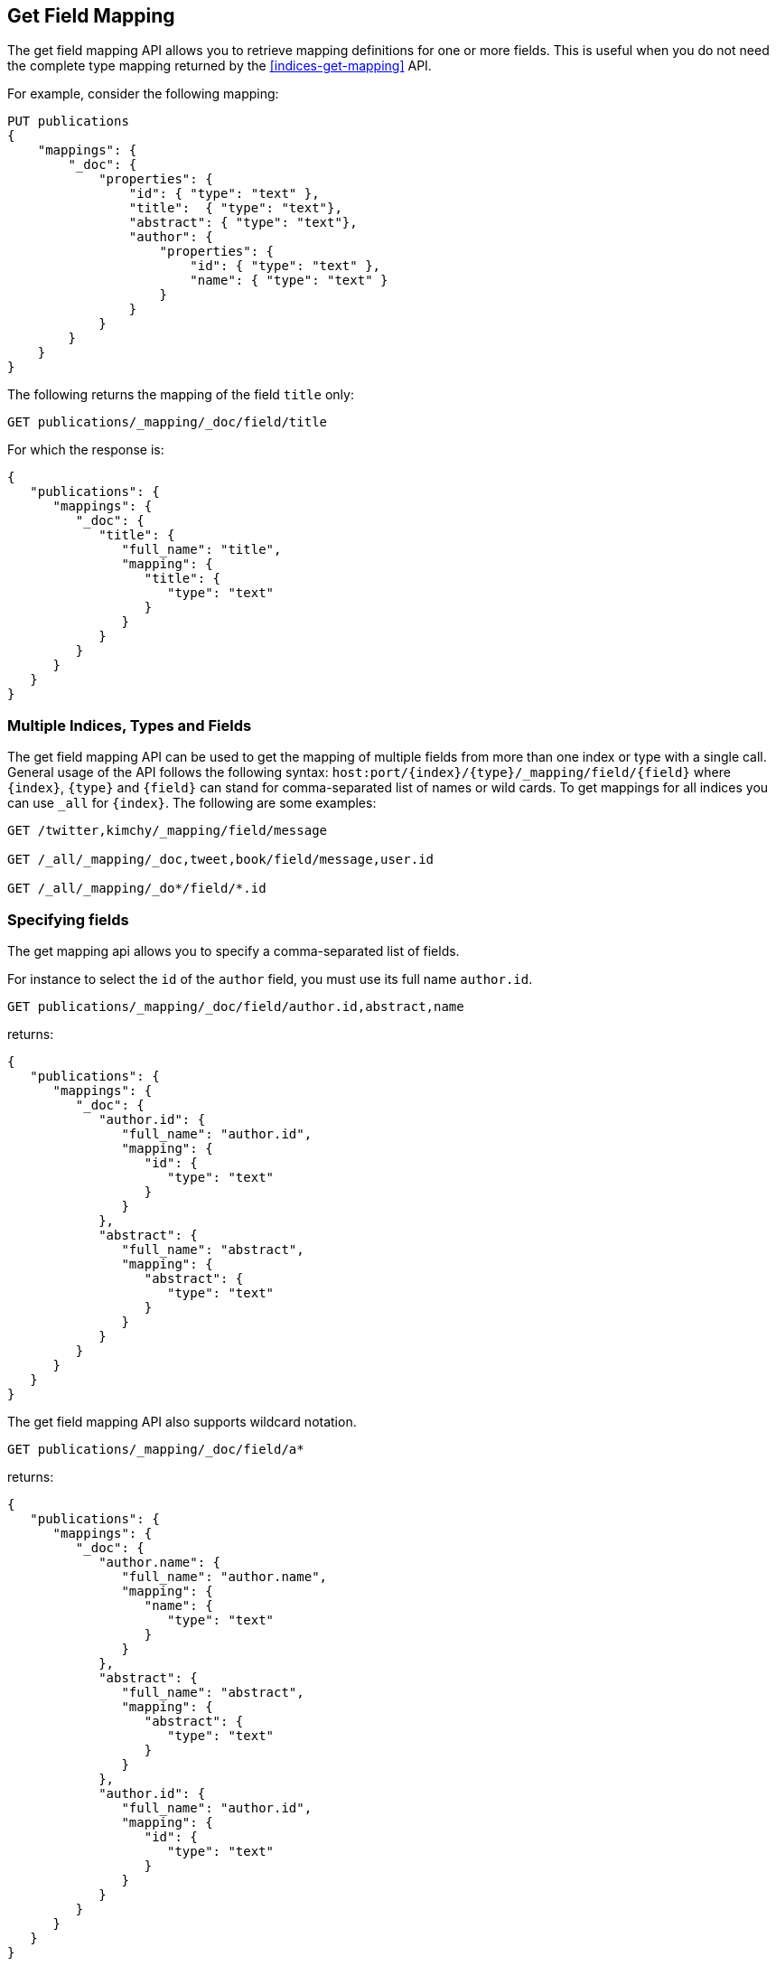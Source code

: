 [[indices-get-field-mapping]]
== Get Field Mapping

The get field mapping API allows you to retrieve mapping definitions for one or more fields.
This is useful when you do not need the complete type mapping returned by
the <<indices-get-mapping>> API.

For example, consider the following mapping:

[source,js]
--------------------------------------------------
PUT publications
{
    "mappings": {
        "_doc": {
            "properties": {
                "id": { "type": "text" },
                "title":  { "type": "text"},
                "abstract": { "type": "text"},
                "author": {
                    "properties": {
                        "id": { "type": "text" },
                        "name": { "type": "text" }
                    }
                }
            }
        }
    }
}
--------------------------------------------------
// TESTSETUP
// CONSOLE

The following returns the mapping of the field `title` only:

[source,js]
--------------------------------------------------
GET publications/_mapping/_doc/field/title
--------------------------------------------------
// CONSOLE

For which the response is:

[source,js]
--------------------------------------------------
{
   "publications": {
      "mappings": {
         "_doc": {
            "title": {
               "full_name": "title",
               "mapping": {
                  "title": {
                     "type": "text"
                  }
               }
            }
         }
      }
   }
}
--------------------------------------------------
// TESTRESPONSE

[float]
=== Multiple Indices, Types and Fields

The get field mapping API can be used to get the mapping of multiple fields from more than one index or type
with a single call. General usage of the API follows the
following syntax: `host:port/{index}/{type}/_mapping/field/{field}` where
`{index}`, `{type}` and `{field}` can stand for comma-separated list of names or wild cards. To
get mappings for all indices you can use `_all` for `{index}`. The
following are some examples:

[source,js]
--------------------------------------------------
GET /twitter,kimchy/_mapping/field/message

GET /_all/_mapping/_doc,tweet,book/field/message,user.id

GET /_all/_mapping/_do*/field/*.id
--------------------------------------------------
// CONSOLE
// TEST[setup:twitter]
// TEST[s/^/PUT kimchy\nPUT book\n/]

[float]
=== Specifying fields

The get mapping api allows you to specify a comma-separated list of fields.

For instance to select the `id` of the `author` field, you must use its full name `author.id`.

[source,js]
--------------------------------------------------
GET publications/_mapping/_doc/field/author.id,abstract,name
--------------------------------------------------
// CONSOLE

returns:

[source,js]
--------------------------------------------------
{
   "publications": {
      "mappings": {
         "_doc": {
            "author.id": {
               "full_name": "author.id",
               "mapping": {
                  "id": {
                     "type": "text"
                  }
               }
            },
            "abstract": {
               "full_name": "abstract",
               "mapping": {
                  "abstract": {
                     "type": "text"
                  }
               }
            }
         }
      }
   }
}
--------------------------------------------------
// TESTRESPONSE

The get field mapping API also supports wildcard notation.

[source,js]
--------------------------------------------------
GET publications/_mapping/_doc/field/a*
--------------------------------------------------
// CONSOLE

returns:

[source,js]
--------------------------------------------------
{
   "publications": {
      "mappings": {
         "_doc": {
            "author.name": {
               "full_name": "author.name",
               "mapping": {
                  "name": {
                     "type": "text"
                  }
               }
            },
            "abstract": {
               "full_name": "abstract",
               "mapping": {
                  "abstract": {
                     "type": "text"
                  }
               }
            },
            "author.id": {
               "full_name": "author.id",
               "mapping": {
                  "id": {
                     "type": "text"
                  }
               }
            }
         }
      }
   }
}
--------------------------------------------------
// TESTRESPONSE

[float]
=== Other options

[horizontal]
`include_defaults`::

    adding `include_defaults=true` to the query string will cause the response
    to include default values, which are normally suppressed.
